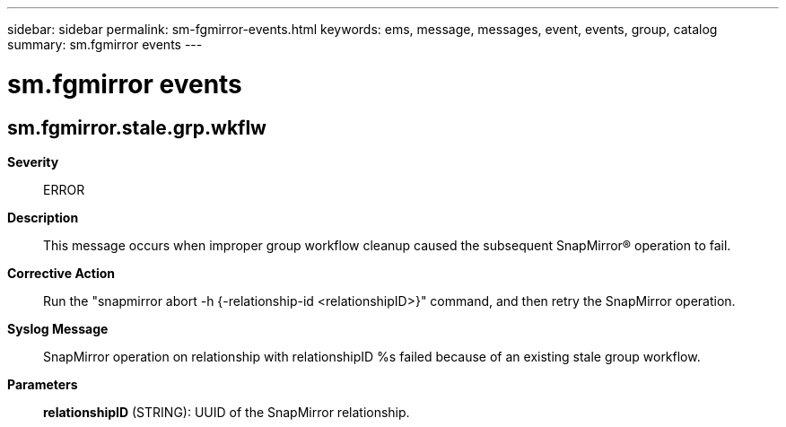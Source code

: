 ---
sidebar: sidebar
permalink: sm-fgmirror-events.html
keywords: ems, message, messages, event, events, group, catalog
summary: sm.fgmirror events
---

= sm.fgmirror events
:toclevels: 1
:hardbreaks:
:nofooter:
:icons: font
:linkattrs:
:imagesdir: ./media/

== sm.fgmirror.stale.grp.wkflw
*Severity*::
ERROR
*Description*::
This message occurs when improper group workflow cleanup caused the subsequent SnapMirror(R) operation to fail.
*Corrective Action*::
Run the "snapmirror abort -h {-relationship-id <relationshipID>}" command, and then retry the SnapMirror operation.
*Syslog Message*::
SnapMirror operation on relationship with relationshipID %s failed because of an existing stale group workflow.
*Parameters*::
*relationshipID* (STRING): UUID of the SnapMirror relationship.
